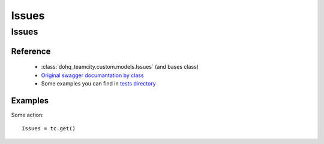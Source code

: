 ############
Issues
############

Issues
========

Reference
---------

  + :class:`dohq_teamcity.custom.models.Issues` (and bases class)
  + `Original swagger documantation by class <https://github.com/devopshq/teamcity/blob/develop/docs-sphinx/swagger/models/Issues.md>`_
  + Some examples you can find in `tests directory <https://github.com/devopshq/teamcity/blob/develop/test>`_

Examples
--------
Some action::

    Issues = tc.get()


